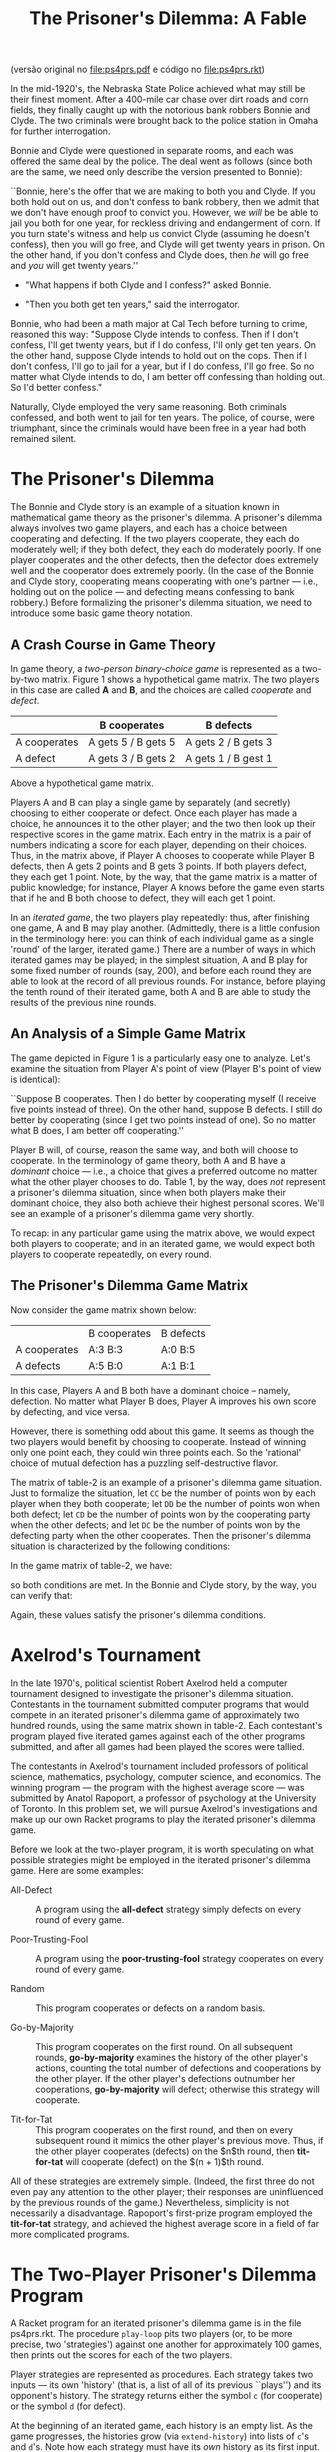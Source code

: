 #+Title: The Prisoner's Dilemma: A Fable

(versão original no [[file:ps4prs.pdf]] e código no [[file:ps4prs.rkt]])

In the mid-1920's, the Nebraska State Police achieved what may still
be their finest moment. After a 400-mile car chase over dirt roads and
corn fields, they finally caught up with the notorious bank robbers
Bonnie and Clyde. The two criminals were brought back to the police
station in Omaha for further interrogation.

Bonnie and Clyde were questioned in separate rooms, and each was
offered the same deal by the police. The deal went as follows (since
both are the same, we need only describe the version presented to
Bonnie):

``Bonnie, here's the offer that we are making to both you and Clyde.
If you both hold out on us, and don't confess to bank robbery, then we
admit that we don't have enough proof to convict you. However, we
/will/ be be able to jail you both for one year, for reckless driving
and endangerment of corn. If you turn state's witness and help us
convict Clyde (assuming he doesn't confess), then you will go free,
and Clyde will get twenty years in prison. On the other hand, if you
don't confess and Clyde does, then /he/ will go free and /you/ will
get twenty years.''

- "What happens if both Clyde and I confess?" asked Bonnie.

- "Then you both get ten years," said the interrogator.

Bonnie, who had been a math major at Cal Tech before turning to crime,
reasoned this way: "Suppose Clyde intends to confess.  Then if I
don't confess, I'll get twenty years, but if I do confess, I'll only
get ten years. On the other hand, suppose Clyde intends to hold out on
the cops. Then if I don't confess, I'll go to jail for a year, but if
I do confess, I'll go free.  So no matter what Clyde intends to do, I
am better off confessing than holding out. So I'd better confess."


Naturally, Clyde employed the very same reasoning. Both criminals
confessed, and both went to jail for ten years. The police, of course,
were triumphant, since the criminals would have been free in a year
had both remained silent.

* The Prisoner's Dilemma

The Bonnie and Clyde story is an example of a situation known in
mathematical game theory as the prisoner's dilemma. A prisoner's
dilemma always involves two game players, and each has a choice
between cooperating and defecting. If the two players cooperate, they
each do moderately well; if they both defect, they each do moderately
poorly. If one player cooperates and the other defects, then the
defector does extremely well and the cooperator does extremely
poorly. (In the case of the Bonnie and Clyde story, cooperating means
cooperating with one's partner --- i.e., holding out on the police ---
and defecting means confessing to bank robbery.) Before formalizing
the prisoner's dilemma situation, we need to introduce some basic game
theory notation.

** A Crash Course in Game Theory

In game theory, a /two-person binary-choice game/ is represented as a
two-by-two matrix. Figure 1 shows a hypothetical game matrix.  The two
players in this case are called *A* and *B*, and the choices are
called /cooperate/ and /defect/.

#+name: table-1
|              | B cooperates        | B defects           |
|--------------+---------------------+---------------------|
| A cooperates | A gets 5 / B gets 5 | A gets 2 / B gets 3 |
| A defect     | A gets 3 / B gets 2 | A gets 1 / B gest 1 |


Above a hypothetical game matrix.

Players A and B can play a single game by separately (and secretly)
choosing to either cooperate or defect. Once each player has made a
choice, he announces it to the other player; and the two then look up
their respective scores in the game matrix.  Each entry in the matrix
is a pair of numbers indicating a score for each player, depending on
their choices. Thus, in the matrix above, if Player A chooses to
cooperate while Player B defects, then A gets 2 points and B gets 3
points. If both players defect, they each get 1 point. Note, by the
way, that the game matrix is a matter of public knowledge; for
instance, Player A knows before the game even starts that if he and B
both choose to defect, they will each get 1 point.

In an /iterated game/, the two players play repeatedly: thus, after
finishing one game, A and B may play another. (Admittedly, there is a
little confusion in the terminology here: you can think of each
individual game as a single 'round' of the larger, iterated game.)
There are a number of ways in which iterated games may be played; in
the simplest situation, A and B play for some fixed number of rounds
(say, 200), and before each round they are able to look at the record
of all previous rounds. For instance, before playing the tenth round
of their iterated game, both A and B are able to study the results of
the previous nine rounds.

** An Analysis of a Simple Game Matrix

The game depicted in Figure 1 is a particularly easy one to analyze.
Let's examine the situation from Player A's point of view (Player B's
point of view is identical):

``Suppose B cooperates. Then I do better by cooperating myself (I
receive five points instead of three). On the other hand, suppose B
defects. I still do better by cooperating (since I get two points
instead of one). So no matter what B does, I am better off
cooperating.''

Player B will, of course, reason the same way, and both will choose to
cooperate. In the terminology of game theory, both A and B have a
/dominant/ choice --- i.e., a choice that gives a preferred outcome no
matter what the other player chooses to do. Table 1, by the way,
does /not/ represent a prisoner's dilemma situation, since when
both players make their dominant choice, they also both achieve their
highest personal scores.  We'll see an example of a prisoner's dilemma
game very shortly.

To recap: in any particular game using the matrix above, we would
expect both players to cooperate; and in an iterated game, we would
expect both players to cooperate repeatedly, on every round.

** The Prisoner's Dilemma Game Matrix

Now consider the game matrix shown below:

#+name: table-2
|              | B cooperates | B defects |
| A cooperates | A:3 B:3      | A:0 B:5   |
| A defects    | A:5 B:0      | A:1 B:1   |


In this case, Players A and B both have a dominant choice -- namely,
defection. No matter what Player B does, Player A improves his own
score by defecting, and vice versa.

However, there is something odd about this game. It seems as though
the two players would benefit by choosing to cooperate. Instead of
winning only one point each, they could win three points each.  So the
'rational' choice of mutual defection has a puzzling self-destructive
flavor.

The matrix of table-2 is an example of a prisoner's dilemma game
situation. Just to formalize the situation, let =CC= be the number of
points won by each player when they both cooperate; let =DD= be the
number of points won when both defect; let =CD= be the number of
points won by the cooperating party when the other defects; and let
=DC= be the number of points won by the defecting party when the
other cooperates. Then the prisoner's dilemma situation is
characterized by the following conditions:

\begin{eqnarray*}
DC > CC > DD > CD \\
CC > (DC + CD) / 2
\end{eqnarray*}

In the game matrix of table-2, we have:

\begin{eqnarray*}
DC = 5 \\
CC = 3 \\
DD = 1 \\
CD = 0
\end{eqnarray*}

so both conditions are met. In the Bonnie and Clyde story, by the way,
you can verify that:

\begin{eqnarray*}
DC = 0 \\
CC = -1 \\
DD = -10 \\
CD = -20
\end{eqnarray*}


Again, these values satisfy the prisoner's dilemma conditions.

* Axelrod's Tournament

In the late 1970's, political scientist Robert Axelrod held a computer
tournament designed to investigate the prisoner's dilemma
situation. Contestants in the tournament submitted computer programs
that would compete in an iterated prisoner's dilemma game of
approximately two hundred rounds, using the same matrix shown in
table-2. Each contestant's program played five iterated games against
each of the other programs submitted, and after all games had been
played the scores were tallied.

The contestants in Axelrod's tournament included professors of
political science, mathematics, psychology, computer science, and
economics. The winning program --- the program with the highest
average score --- was submitted by Anatol Rapoport, a professor of
psychology at the University of Toronto. In this problem set, we will
pursue Axelrod's investigations and make up our own Racket programs to
play the iterated prisoner's dilemma game.

Before we look at the two-player program, it is worth speculating on
what possible strategies might be employed in the iterated prisoner's
dilemma game. Here are some examples:

- All-Defect :: A program using the *all-defect* strategy simply
     defects on every round of every game.

- Poor-Trusting-Fool ::  A program using the *poor-trusting-fool* 
     strategy cooperates on every round of every game.

- Random :: This program cooperates or defects on a random basis.

- Go-by-Majority ::  This program cooperates on the first round. On
     all subsequent rounds, *go-by-majority* examines the history of
     the other player's actions, counting the total number of
     defections and cooperations by the other player. If the other
     player's defections outnumber her cooperations, *go-by-majority*
     will defect; otherwise this strategy will cooperate.

- Tit-for-Tat :: This program cooperates on the first round, and then
     on every subsequent round it mimics the other player's previous
     move. Thus, if the other player cooperates (defects) on the $n$th
     round, then *tit-for-tat* will cooperate (defect) on the
     $(n + 1)$th round.

All of these strategies are extremely simple. (Indeed, the first three
do not even pay any attention to the other player; their responses are
uninfluenced by the previous rounds of the game.)  Nevertheless,
simplicity is not necessarily a disadvantage.  Rapoport's first-prize
program employed the *tit-for-tat* strategy, and achieved the highest
average score in a field of far more complicated programs.

* The Two-Player Prisoner's Dilemma Program

A Racket program for an iterated prisoner's dilemma game is in the
file ps4prs.rkt. The procedure =play-loop= pits two players (or, to be
more precise, two 'strategies') against one another for approximately
100 games, then prints out the scores for each of the two players.

Player strategies are represented as procedures. Each strategy takes
two inputs --- its own 'history' (that is, a list of all of its
previous ``plays'') and its opponent's history. The strategy returns
either the symbol =c= (for cooperate) or the symbol =d= (for defect).

At the beginning of an iterated game, each history is an empty list.
As the game progresses, the histories grow (via =extend-history=) into
lists of =c='s and =d='s. Note how each strategy must have its /own/
history as its first input. So in =play-loop-iter=, =strat0= has
=history0= as its first input, and =strat1= has =history1= as its
first input.

The values from the game matrix are stored in a list named
*game-association*. This list is used to calculate the scores at the
end of the iterated game.

Some sample strategies are given at the end of the program.
=All-defect= and =poor-trusting-fool= are particularly simple; each
returns a constant value regardless of the histories. The
=random-strategy= also ignores the histories and chooses randomly
between cooperation and defection. You should study =go-by-majority=
and =tit-for-tat= to see that their behavior is consistent with the
descriptions in the previous section.

* Problems

** Problem 0 (no write-up necessary)

Use =play-loop= to play games among the five defined strategies.
Notice how a strategy's performance varies sharply depending on its
opponent.  For example, =poor-trusting-fool= does quite well against
=tit-for-tat= or against another =poor-trusting-fool=, but it loses
badly to =all-defect=.  Pay special attention to =tit-for-tat=. Notice
how it never beats its opponent --- but it never loses badly.

** Problem 1

1. Games involving =go-by-majority= tend to be slower than other
   games. Why is that so? Use order-of-growth notation to explain your
   answer.

2. Alyssa P. Hacker, upon seeing the code for =go-by-majority=,
   suggested the following iterative version of the procedure:

#+BEGIN_SRC scheme
(define (go-by-majority my-history other-history)
  (define (majority-loop cs ds hist)
    (cond ((empty-history? hist) (if (> ds cs) 'd 'c))
          ((eq? (most-recent-play hist) 'c)
           (majority-loop (1+ cs) ds (rest-of-plays hist)))
          (else
           (majority-loop cs (1+ ds) (rest-of-plays hist)))))
  (majority-loop 0 0 other-history))
#+END_SRC

Compare this procedure with the original version. Do the orders of
growth (in time) for the two procedures differ? Is the newer version
faster?

** Problem 2

Write a new strategy =tit-for-two-tats=. The strategy should always
cooperate unless the opponent defected on both of the previous two
rounds. (Looked at another way: =tit-for-two-tats= should cooperate if
the opponent cooperated on either of the previous two rounds.) Play
=tit-for-two-tats= against other strategies.

** Problem 3

Write a procedure =make-tit-for-n-tats=. This procedure should take a
number as input and return the appropriate =tit-for-tat=-like
strategy.  For example, =(make-tit-for-n-tats 2)= should return a
strategy equivalent to =tit-for-two-tats=.

** Problem 4

1. Write a procedure =make-dual-strategy= which takes as input two
   strategies (say, =strat0= and =strat1=) and an integer (say, =
   switch-point=). The =make-dual-strategy= should return a strategy
   which plays =strat0= for the first =switch-point= rounds in the
   iterated game, then switches to =strat1= for the remaining rounds.

2. Use =make-dual-strategy= to define a procedure
   =make-triple-strategy= which takes as input three strategies and
   two switch points.

** Problem 5

Write a procedure =niceify=, which takes as input a strategy (say,
=strat=) and a number between 0 and 1 (call it =niceness-factor=). The
=niceify= procedure should return a strategy that plays the same as =
strat= except: when =strat= defects, the new strategy should have a =
niceness-factor= chance of cooperating.  (If =niceness-factor= is 0,
the returned strategy is exactly the same as =strat=; if
=niceness-factor= is 1, the returned strategy is the same as
=poor-trusting-fool=.)

Use =niceify= with a low value for =niceness-factor= -- say, 0.1 -- to
create two new strategies: =slightly-nice-all-defect= and =
slightly-nice-tit-for-tat=.

